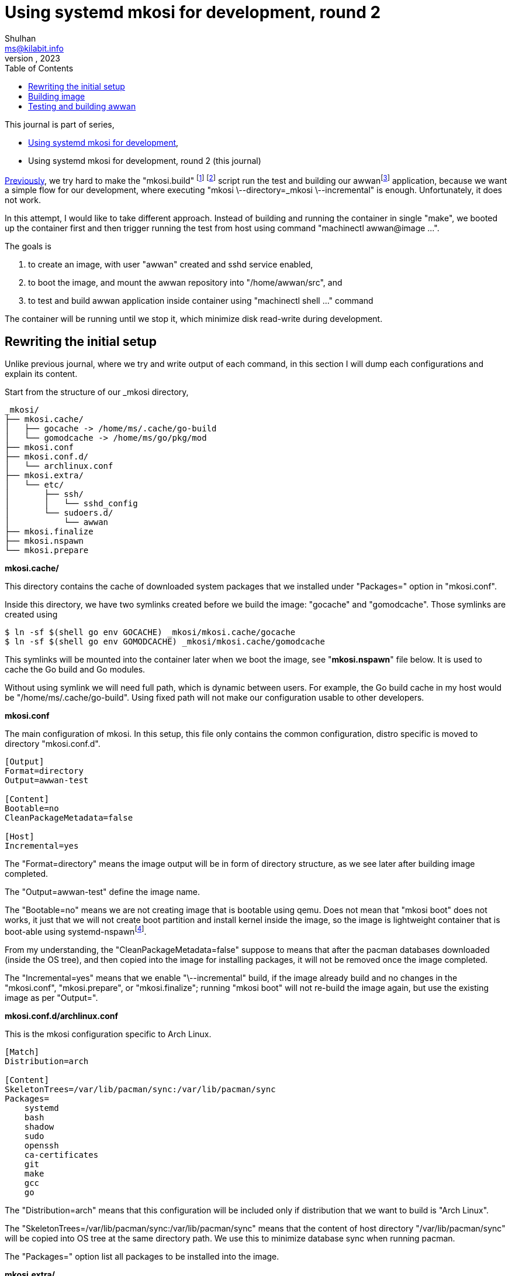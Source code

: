 = Using systemd mkosi for development, round 2
Shulhan <ms@kilabit.info>
October, 2023
:sectanchors:
:toc:
:awwan: https://sr.ht/~shulhan/awwan/
:mkosi_man: https://man.archlinux.org/man/mkosi.1
:mkosi_repo: https://github.com/systemd/mkosi
:systemd_nspawn_man_1: https://man.archlinux.org/man/systemd-nspawn.1
:systemd_nspawn_man_5: https://man.archlinux.org/man/systemd-nspawn.5

//{{{ PREAMBLE.

This journal is part of series,

* link:/journal/2023/using_systemd_mkosi/[Using systemd mkosi for
  development^],
* Using systemd mkosi for development, round 2 (this journal)

link:/journal/2023/using_systemd_mkosi/[Previously^],
we try hard to make the "mkosi.build"
footnote:mkosi_repo[{mkosi_repo}]
footnote:mkosi_man[{mkosi_man}]
script run the test and
building our
awwan{empty}footnote:awwan[{awwan}]
application, because we want a simple flow for our development, where
executing "mkosi \--directory=_mkosi \--incremental" is enough.
Unfortunately, it does not work.

In this attempt, I would like to take different approach.
Instead of building and running the container in single "make",
we booted up the container first and then trigger running the test from host
using command "machinectl awwan@image ...".

The goals is

. to create an image, with user "awwan" created and sshd service enabled,
. to boot the image, and mount the awwan repository into "/home/awwan/src",
  and
. to test and build awwan application inside container using
  "machinectl shell ..." command

The container will be running until we stop it, which minimize disk
read-write during development.

//}}}
== Rewriting the initial setup
//{{{

Unlike previous journal, where we try and write output of each command, in
this section I will dump each configurations and explain its content.

Start from the structure of our _mkosi directory,

----
_mkosi/
├── mkosi.cache/
│   ├── gocache -> /home/ms/.cache/go-build
│   └── gomodcache -> /home/ms/go/pkg/mod
├── mkosi.conf
├── mkosi.conf.d/
│   └── archlinux.conf
├── mkosi.extra/
│   └── etc/
│       ├── ssh/
│       │   └── sshd_config
│       └── sudoers.d/
│           └── awwan
├── mkosi.finalize
├── mkosi.nspawn
└── mkosi.prepare
----

*mkosi.cache/*

This directory contains the cache of downloaded system packages that we
installed under "Packages=" option in "mkosi.conf".

Inside this directory, we have two symlinks created before we build the
image: "gocache" and "gomodcache".
Those symlinks are created using

----
$ ln -sf $(shell go env GOCACHE) _mkosi/mkosi.cache/gocache
$ ln -sf $(shell go env GOMODCACHE) _mkosi/mkosi.cache/gomodcache
----

This symlinks will be mounted into the container later when we boot the
image, see "*mkosi.nspawn*" file below.
It is used to cache the Go build and Go modules.

Without using symlink we will need full path, which is dynamic between
users.
For example, the Go build cache in my host would be
"/home/ms/.cache/go-build".
Using fixed path will not make our configuration usable to other developers.


*mkosi.conf*

The main configuration of mkosi.
In this setup, this file only contains the common configuration, distro
specific is moved to directory "mkosi.conf.d".

----
[Output]
Format=directory
Output=awwan-test

[Content]
Bootable=no
CleanPackageMetadata=false

[Host]
Incremental=yes
----

The "Format=directory" means the image output will be in form of directory
structure, as we see later after building image completed.

The "Output=awwan-test" define the image name.

The "Bootable=no" means we are not creating image that is bootable using
qemu.
Does not mean that "mkosi boot" does not works, it just that we will not
create boot partition and install kernel inside the image, so the image is
lightweight container that is boot-able using
systemd-nspawn{empty}footnote:systemd_nspawn_man_1[{systemd_nspawn_man_1}].

From my understanding, the "CleanPackageMetadata=false" suppose to means
that after the pacman databases downloaded (inside the OS tree), and then
copied into the image for installing packages, it will not be removed once
the image completed.

The "Incremental=yes" means that we enable "\--incremental" build, if the
image already build and no changes in the "mkosi.conf", "mkosi.prepare", or
"mkosi.finalize"; running "mkosi boot" will not re-build the image again,
but use the existing image as per "Output=".

*mkosi.conf.d/archlinux.conf*

This is the mkosi configuration specific to Arch Linux.

----
[Match]
Distribution=arch

[Content]
SkeletonTrees=/var/lib/pacman/sync:/var/lib/pacman/sync
Packages=
    systemd
    bash
    shadow
    sudo
    openssh
    ca-certificates
    git
    make
    gcc
    go
----

The "Distribution=arch" means that this configuration will be included only
if distribution that we want to build is "Arch Linux".

The "SkeletonTrees=/var/lib/pacman/sync:/var/lib/pacman/sync" means that the
content of host directory "/var/lib/pacman/sync" will be copied into OS tree
at the same directory path.
We use this to minimize database sync when running pacman.

The "Packages=" option list all packages to be installed into the image.

*mkosi.extra/*

This directory contains files that will be copied after all packages
installed.
In this directory, we have two files.
One is "etc/ssh/sshd_config" to changes the SSHD server to run on port 10022
instead of 22.
Another one is "etc/sudoers.d/awwan" which contains sudo configuration for
user "awwan" and "awwanssh".

*mkosi.finalize*

This is a shell script that will be run by mkosi inside chroot to enable
sshd service.

----
#!/bin/sh

if [ "$container" != "mkosi" ]; then
	exec mkosi-chroot "$CHROOT_SCRIPT" "$@"
fi

systemctl enable sshd.service
----

*mkosi.nspawn*

This is a template file for generating
".nspawn"{empty}footnote:systemd_nspawn_man_5[{systemd_nspawn_man_5}]
file after image completed.

----
[Files]
Bind=../:/home/awwan/src
Bind=mkosi.cache/gocache:/home/awwan/.cache/go-build
Bind=mkosi.cache/gomodcache:/home/awwan/go/pkg/mod
----

In this file, when "systemd-nspawn" executed to run the image, it will mount
host directory "../" (the awwan repository) into container
"/home/awwan/src",
"mkosi.cache/gocache" into container "/home/awwan/.cache/go-build", and
"mkosi.cache/gomodcache" into container "/home/awwan/go/pkg/mod".

*mkosi.prepare*

This is shell script that will be run by mkosi once after all packages
are installed.

----
#!/bin/sh

echo "--- mkosi.prepare: args=$@"
echo "--- mkosi.prepare: container=$container"
env

if [ "$container" != "mkosi" ]; then
	exec mkosi-chroot "$CHROOT_SCRIPT" "$@"
fi

if [ "$1" == "final" ]; then
	set -x
	## User testing sudo with password prompt.
	## The UID of user in container must equal with UID in host, for
	## better compatibility.
	## The password is "awwan".
	useradd --create-home --user-group \
		--uid $MKOSI_UID \
		--password '$2a$10$XVhjfOB4Un5DJE4TQEBPrOHfBVGVWP4iA3ElUMzcbJ7jdc2zZPgZ2' \
		awwan

	## User testing with ssh.
	useradd --create-home --user-group --groups wheel \
		--uid $((MKOSI_UID+1)) \
		--password '$2a$10$XVhjfOB4Un5DJE4TQEBPrOHfBVGVWP4iA3ElUMzcbJ7jdc2zZPgZ2' \
		awwanssh

	su - awwan sh -c "mkdir -p .ssh; \
        ssh-keygen -t ed25519 -f .ssh/id_ed25519 -N '' -C awwan@image"
	su - awwanssh sh -c "mkdir -p .ssh"
	cat /home/awwan/.ssh/id_ed25519.pub \
        > /home/awwanssh/.ssh/authorized_keys
	chown awwanssh:awwanssh /home/awwanssh/.ssh/authorized_keys
fi
----

I think the script is quite self-explainable.
If $container is not "mkosi" we re-execute the script to run inside image
using mkosi-chroot.
Once the script is run inside chroot and its in "final" state (after all
packages are installed), we create user "awwan" with UID similar to
current user that run the mkosi and user "awwanssh" with UID+1.

Under user "awwan" we generate new SSH key and copy the public key to second
user "awwanssh", so user "awwan" can SSH to "awwanssh" without password
prompt.

That's it.
Now we can build our image,

//}}}
== Building image
//{{{

The image _must_ be build using root privileged,

----
$ sudo mkosi --directory=_mkosi/
----

Once the above command completed, we will have one directory and one file
created inside _mkosi directory,

----
_mkosi/
├── awwan-test/
├── awwan-test.nspawn
----

*awwan-test/*

This is the output of our image, in format of directory.

*awwan-test.nspawn*

This is the copy of "mkosi.nspawn".
This file is required when running "mkosi shell", "mkosi boot",
"systemd-nspawn", or "machinectl" later.

//}}}
== Testing and building awwan
//{{{

First we boot the image.
I created a make task to do this,

----
.PHONY: setup-mkosi
setup-mkosi:
	@echo ">>> Creating symlinks to simplify binding ..."
	ln -sf $(shell go env GOCACHE) _mkosi/mkosi.cache/gocache
	ln -sf $(shell go env GOMODCACHE) _mkosi/mkosi.cache/gomodcache
	@echo ">>> Booting awwan-test container ..."
	sudo mkosi --directory=_mkosi/ boot
----

When we execute the task,

----
$ make setup-mkosi
>>> Creating symlinks to simplify binding ...
ln -sf /home/ms/.cache/go-build _mkosi/mkosi.cache/gocache
ln -sf /home/ms/go/pkg/mod _mkosi/mkosi.cache/gomodcache
>>> Booting awwan-test container ...
sudo mkosi --directory=_mkosi/ boot
[sudo] password for ms:
systemd 254.5-1-arch running in system mode (+PAM +AUDIT -SELINUX -APPARMOR
-IMA +SMACK +SECCOMP +GCRYPT +GNUTLS +OPENSSL +ACL +
BLKID +CURL +ELFUTILS +FIDO2 +IDN2 -IDN +IPTC +KMOD +LIBCRYPTSETUP +LIBFDISK
+PCRE2 -PWQUALITY +P11KIT -QRENCODE +TPM2 +BZIP2 +L
Z4 +XZ +ZLIB +ZSTD +BPF_FRAMEWORK +XKBCOMMON +UTMP -SYSVINIT
default-hierarchy=unified)
Detected virtualization systemd-nspawn.
Detected architecture x86-64.
Received regular credentials: agetty.autologin, firstboot.locale,
firstboot.timezone, login.noauth
Acquired 4 regular credentials, 0 untrusted credentials.

Welcome to Arch Linux!

Failed to open libbpf, cgroup BPF features disabled: Operation not supported
Queued start job for default target Graphical Interface.
[  OK  ] Created slice Slice /system/getty.
<TRUNCATED>
[  OK  ] Started OpenSSH Daemon.
         Starting User Login Management...
[  OK  ] Started Verify integrity of password and group files.
[  OK  ] Started D-Bus System Message Bus.
         Starting Home Area Manager...
[  OK  ] Started Home Area Manager.
[  OK  ] Finished Home Area Activation.
         Starting Permit User Sessions...
[  OK  ] Finished Permit User Sessions.
[  OK  ] Started Console Getty.
[  OK  ] Reached target Login Prompts.
[  OK  ] Started User Login Management.
[  OK  ] Reached target Multi-User System.
[  OK  ] Reached target Graphical Interface.

Arch Linux 6.5.6-arch2-1 (pts/0)

awwan-test login:
----

The container run and ready to be used.

Then we build the test binary, and run it on container, using the following
make task,

----
.PHONY: test-with-mkosi
test-with-mkosi:
	go test -tags=integration -c .
	machinectl shell awwan@awwan-test \
		/bin/sh -c "cd src; ./awwan.test -test.v"
----

The "go test -tags=integration -c ." means we build the test binary that
contains only "//go:build integration" constrains, the output binary file
name is "awwan.test".
So, when we run the test binary in the container, only the test that have
"integration" tags will be executed.

Lets try it,

----
$ make test-with-mkosi
CGO_ENABLED=1 go test -race -c .
machinectl shell awwan@awwan-test /bin/sh -c "cd src; ./awwan.test"
==== AUTHENTICATING FOR org.freedesktop.machine1.shell ====
Authentication is required to acquire a shell in a local container.
Authenticating as: ms
Password:
==== AUTHENTICATION COMPLETE ====
Connected to machine awwan-test. Press ^] three times within 1s to exit
session.
--- BaseDir: /home/awwan/src/testdata/decrypt-with-passphrase
--- BaseDir: /home/awwan/src/testdata/decrypt-with-passphrase
--- Loading private key file ".ssh/awwan.key" (enter to skip passphrase) ...
--- BaseDir: /home/awwan/src/testdata/decrypt-with-passphrase
<TRUNCATED>
--- BaseDir: /home/awwan/src/testdata/local
--- Loading "awwan.env" ...
--- Loading ".awwan.env.vault" ...
--- Loading private key file ".ssh/awwan.key" (enter to skip passphrase) ...
PASS
Connection to machine awwan-test terminated.

----

HORE!!!

//}}}

